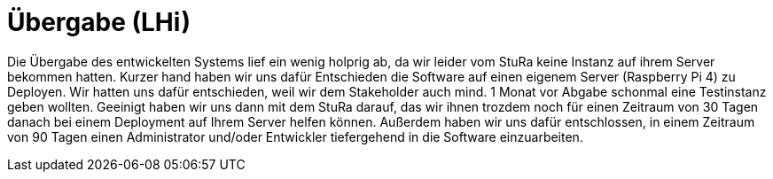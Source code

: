# Übergabe (LHi)

Die Übergabe des entwickelten Systems lief ein wenig holprig ab, da wir leider
vom StuRa keine Instanz auf ihrem Server bekommen hatten. Kurzer hand haben wir
uns dafür Entschieden die Software auf einen eigenem Server (Raspberry Pi 4)
zu Deployen. Wir hatten uns dafür entschieden, weil wir dem Stakeholder auch
mind. 1 Monat vor Abgabe schonmal eine Testinstanz geben wollten. Geeinigt
haben wir uns dann mit dem StuRa darauf, das wir ihnen trozdem noch für einen
Zeitraum von 30 Tagen danach bei einem Deployment auf Ihrem Server helfen können.
Außerdem haben wir uns dafür entschlossen, in einem Zeitraum von 90 Tagen
einen Administrator und/oder Entwickler tiefergehend in die Software
einzuarbeiten.
